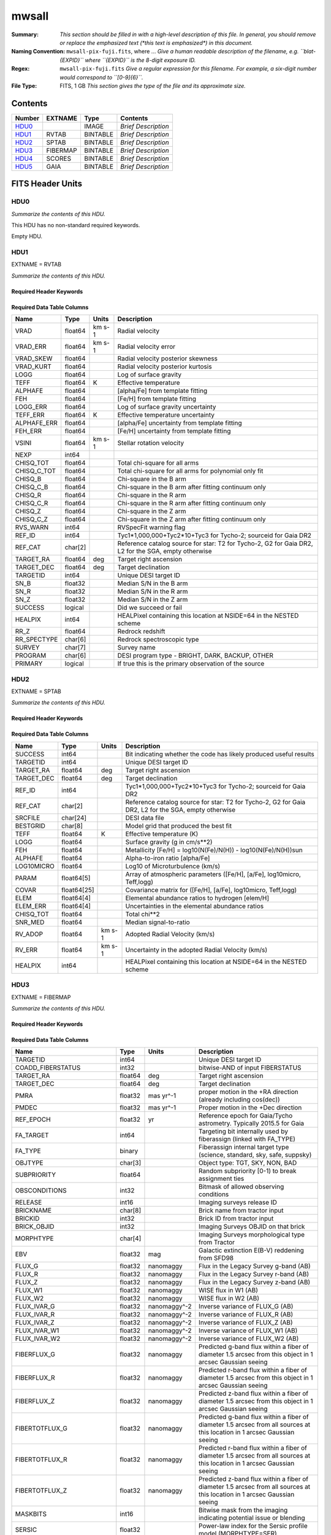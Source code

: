 ======
mwsall
======

:Summary: *This section should be filled in with a high-level description of
    this file. In general, you should remove or replace the emphasized text
    (\*this text is emphasized\*) in this document.*
:Naming Convention: ``mwsall-pix-fuji.fits``, where ... *Give a human readable
    description of the filename, e.g. ``blat-{EXPID}`` where ``{EXPID}``
    is the 8-digit exposure ID.*
:Regex: ``mwsall-pix-fuji.fits`` *Give a regular expression for this filename.
    For example, a six-digit number would correspond to ``[0-9]{6}``.*
:File Type: FITS, 1 GB  *This section gives the type of the file
    and its approximate size.*

Contents
========

====== ======== ======== ===================
Number EXTNAME  Type     Contents
====== ======== ======== ===================
HDU0_           IMAGE    *Brief Description*
HDU1_  RVTAB    BINTABLE *Brief Description*
HDU2_  SPTAB    BINTABLE *Brief Description*
HDU3_  FIBERMAP BINTABLE *Brief Description*
HDU4_  SCORES   BINTABLE *Brief Description*
HDU5_  GAIA     BINTABLE *Brief Description*
====== ======== ======== ===================


FITS Header Units
=================

HDU0
----

*Summarize the contents of this HDU.*

This HDU has no non-standard required keywords.

Empty HDU.

HDU1
----

EXTNAME = RVTAB

*Summarize the contents of this HDU.*

Required Header Keywords
~~~~~~~~~~~~~~~~~~~~~~~~

.. collapse:: Required Header Keywords Table

    .. rst-class:: keywords

    ======== ================ ==== =====================
    KEY      Example Value    Type Comment
    ======== ================ ==== =====================
    NAXIS1   267              int  length of dimension 1
    NAXIS2   625588           int  length of dimension 2
    CHECKSUM nXheqVeZnVednVeZ str
    DATASUM  2471068207       str
    ======== ================ ==== =====================

Required Data Table Columns
~~~~~~~~~~~~~~~~~~~~~~~~~~~

.. rst-class:: columns

=========== ======= ====== ===================================================================================================
Name        Type    Units  Description
=========== ======= ====== ===================================================================================================
VRAD        float64 km s-1 Radial velocity
VRAD_ERR    float64 km s-1 Radial velocity error
VRAD_SKEW   float64        Radial velocity posterior skewness
VRAD_KURT   float64        Radial velocity posterior kurtosis
LOGG        float64        Log of surface gravity
TEFF        float64 K      Effective temperature
ALPHAFE     float64        [alpha/Fe] from template fitting
FEH         float64        [Fe/H] from template fitting
LOGG_ERR    float64        Log of surface gravity uncertainty
TEFF_ERR    float64 K      Effective temperature uncertainty
ALPHAFE_ERR float64        [alpha/Fe] uncertainty from template fitting
FEH_ERR     float64        [Fe/H] uncertainty from template fitting
VSINI       float64 km s-1 Stellar rotation velocity
NEXP        int64
CHISQ_TOT   float64        Total chi-square for all arms
CHISQ_C_TOT float64        Total chi-square for all arms for polynomial only fit
CHISQ_B     float64        Chi-square in the B arm
CHISQ_C_B   float64        Chi-square in the B arm after fitting continuum only
CHISQ_R     float64        Chi-square in the R arm
CHISQ_C_R   float64        Chi-square in the R arm after fitting continuum only
CHISQ_Z     float64        Chi-square in the Z arm
CHISQ_C_Z   float64        Chi-square in the Z arm after fitting continuum only
RVS_WARN    int64          RVSpecFit warning flag
REF_ID      int64          Tyc1*1,000,000+Tyc2*10+Tyc3 for Tycho-2; sourceid for Gaia DR2
REF_CAT     char[2]        Reference catalog source for star: T2 for Tycho-2, G2 for Gaia DR2, L2 for the SGA, empty otherwise
TARGET_RA   float64 deg    Target right ascension
TARGET_DEC  float64 deg    Target declination
TARGETID    int64          Unique DESI target ID
SN_B        float32        Median S/N in the B arm
SN_R        float32        Median S/N in the R arm
SN_Z        float32        Median S/N in the Z arm
SUCCESS     logical        Did we succeed or fail
HEALPIX     int64          HEALPixel containing this location at NSIDE=64 in the NESTED scheme
RR_Z        float64        Redrock redshift
RR_SPECTYPE char[6]        Redrock spectroscopic type
SURVEY      char[7]        Survey name
PROGRAM     char[6]        DESI program type - BRIGHT, DARK, BACKUP, OTHER
PRIMARY     logical        If true this is the primary observation of the source
=========== ======= ====== ===================================================================================================

HDU2
----

EXTNAME = SPTAB

*Summarize the contents of this HDU.*

Required Header Keywords
~~~~~~~~~~~~~~~~~~~~~~~~

.. collapse:: Required Header Keywords Table

    .. rst-class:: keywords

    ====== ============= ==== =====================
    KEY    Example Value Type Comment
    ====== ============= ==== =====================
    NAXIS1 458           int  length of dimension 1
    NAXIS2 625588        int  length of dimension 2
    ====== ============= ==== =====================

Required Data Table Columns
~~~~~~~~~~~~~~~~~~~~~~~~~~~

.. rst-class:: columns

========== =========== ====== ===================================================================================================
Name       Type        Units  Description
========== =========== ====== ===================================================================================================
SUCCESS    int64              Bit indicating whether the code has likely produced useful results
TARGETID   int64              Unique DESI target ID
TARGET_RA  float64     deg    Target right ascension
TARGET_DEC float64     deg    Target declination
REF_ID     int64              Tyc1*1,000,000+Tyc2*10+Tyc3 for Tycho-2; sourceid for Gaia DR2
REF_CAT    char[2]            Reference catalog source for star: T2 for Tycho-2, G2 for Gaia DR2, L2 for the SGA, empty otherwise
SRCFILE    char[24]           DESI data file
BESTGRID   char[8]            Model grid that produced the best fit
TEFF       float64     K      Effective temperature (K)
LOGG       float64            Surface gravity (g in cm/s**2)
FEH        float64            Metallicity [Fe/H] = log10(N(Fe)/N(H)) - log10(N(Fe)/N(H))sun
ALPHAFE    float64            Alpha-to-iron ratio [alpha/Fe]
LOG10MICRO float64            Log10 of Microturbulence (km/s)
PARAM      float64[5]         Array of atmospheric parameters ([Fe/H], [a/Fe], log10micro, Teff,logg)
COVAR      float64[25]        Covariance matrix for ([Fe/H], [a/Fe], log10micro, Teff,logg)
ELEM       float64[4]         Elemental abundance ratios to hydrogen [elem/H]
ELEM_ERR   float64[4]         Uncertainties in the elemental abundance ratios
CHISQ_TOT  float64            Total chi**2
SNR_MED    float64            Median signal-to-ratio
RV_ADOP    float64     km s-1 Adopted Radial Velocity (km/s)
RV_ERR     float64     km s-1 Uncertainty in the adopted Radial Velocity (km/s)
HEALPIX    int64              HEALPixel containing this location at NSIDE=64 in the NESTED scheme
========== =========== ====== ===================================================================================================

HDU3
----

EXTNAME = FIBERMAP

*Summarize the contents of this HDU.*

Required Header Keywords
~~~~~~~~~~~~~~~~~~~~~~~~

.. collapse:: Required Header Keywords Table

    .. rst-class:: keywords

    ====== ============= ==== =====================
    KEY    Example Value Type Comment
    ====== ============= ==== =====================
    NAXIS1 421           int  length of dimension 1
    NAXIS2 625588        int  length of dimension 2
    ====== ============= ==== =====================

Required Data Table Columns
~~~~~~~~~~~~~~~~~~~~~~~~~~~

.. rst-class:: columns

========================== ======= ============ ===============================================================================================================================
Name                       Type    Units        Description
========================== ======= ============ ===============================================================================================================================
TARGETID                   int64                Unique DESI target ID
COADD_FIBERSTATUS          int32                bitwise-AND of input FIBERSTATUS
TARGET_RA                  float64 deg          Target right ascension
TARGET_DEC                 float64 deg          Target declination
PMRA                       float32 mas yr^-1    proper motion in the +RA direction (already including cos(dec))
PMDEC                      float32 mas yr^-1    Proper motion in the +Dec direction
REF_EPOCH                  float32 yr           Reference epoch for Gaia/Tycho astrometry. Typically 2015.5 for Gaia
FA_TARGET                  int64                Targeting bit internally used by fiberassign (linked with FA_TYPE)
FA_TYPE                    binary               Fiberassign internal target type (science, standard, sky, safe, suppsky)
OBJTYPE                    char[3]              Object type: TGT, SKY, NON, BAD
SUBPRIORITY                float64              Random subpriority [0-1) to break assignment ties
OBSCONDITIONS              int32                Bitmask of allowed observing conditions
RELEASE                    int16                Imaging surveys release ID
BRICKNAME                  char[8]              Brick name from tractor input
BRICKID                    int32                Brick ID from tractor input
BRICK_OBJID                int32                Imaging Surveys OBJID on that brick
MORPHTYPE                  char[4]              Imaging Surveys morphological type from Tractor
EBV                        float32 mag          Galactic extinction E(B-V) reddening from SFD98
FLUX_G                     float32 nanomaggy    Flux in the Legacy Survey g-band (AB)
FLUX_R                     float32 nanomaggy    Flux in the Legacy Survey r-band (AB)
FLUX_Z                     float32 nanomaggy    Flux in the Legacy Survey z-band (AB)
FLUX_W1                    float32 nanomaggy    WISE flux in W1 (AB)
FLUX_W2                    float32 nanomaggy    WISE flux in W2 (AB)
FLUX_IVAR_G                float32 nanomaggy^-2 Inverse variance of FLUX_G (AB)
FLUX_IVAR_R                float32 nanomaggy^-2 Inverse variance of FLUX_R (AB)
FLUX_IVAR_Z                float32 nanomaggy^-2 Inverse variance of FLUX_Z (AB)
FLUX_IVAR_W1               float32 nanomaggy^-2 Inverse variance of FLUX_W1 (AB)
FLUX_IVAR_W2               float32 nanomaggy^-2 Inverse variance of FLUX_W2 (AB)
FIBERFLUX_G                float32 nanomaggy    Predicted g-band flux within a fiber of diameter 1.5 arcsec from this object in 1 arcsec Gaussian seeing
FIBERFLUX_R                float32 nanomaggy    Predicted r-band flux within a fiber of diameter 1.5 arcsec from this object in 1 arcsec Gaussian seeing
FIBERFLUX_Z                float32 nanomaggy    Predicted z-band flux within a fiber of diameter 1.5 arcsec from this object in 1 arcsec Gaussian seeing
FIBERTOTFLUX_G             float32 nanomaggy    Predicted g-band flux within a fiber of diameter 1.5 arcsec from all sources at this location in 1 arcsec Gaussian seeing
FIBERTOTFLUX_R             float32 nanomaggy    Predicted r-band flux within a fiber of diameter 1.5 arcsec from all sources at this location in 1 arcsec Gaussian seeing
FIBERTOTFLUX_Z             float32 nanomaggy    Predicted z-band flux within a fiber of diameter 1.5 arcsec from all sources at this location in 1 arcsec Gaussian seeing
MASKBITS                   int16                Bitwise mask from the imaging indicating potential issue or blending
SERSIC                     float32              Power-law index for the Sersic profile model (MORPHTYPE=SER)
SHAPE_R                    float32 arcsec       Half-light radius of galaxy model (&gt;0)
SHAPE_E1                   float32              Ellipticity component 1 of galaxy model for galaxy type MORPHTYPE
SHAPE_E2                   float32              Ellipticity component 2 of galaxy model for galaxy type MORPHTYPE
REF_ID                     int64                Tyc1*1,000,000+Tyc2*10+Tyc3 for Tycho-2; sourceid for Gaia DR2
REF_CAT                    char[2]              Reference catalog source for star: T2 for Tycho-2, G2 for Gaia DR2, L2 for the SGA, empty otherwise
GAIA_PHOT_G_MEAN_MAG       float32 mag          Gaia G band magnitude
GAIA_PHOT_BP_MEAN_MAG      float32 mag          Gaia BP band magnitude
GAIA_PHOT_RP_MEAN_MAG      float32 mag          Gaia RP band magnitude
PARALLAX                   float32 mas          Reference catalog parallax
PHOTSYS                    char[1]              N for the MzLS/BASS photometric system, S for DECaLS
PRIORITY_INIT              int64                Target initial priority from target selection bitmasks and OBSCONDITIONS
NUMOBS_INIT                int64                Initial number of observations for target calculated across target selection bitmasks and OBSCONDITIONS
CMX_TARGET                 int64                Target selection bitmask for commissioning
DESI_TARGET                int64                DESI (dark time program) target selection bitmask
BGS_TARGET                 int64                BGS (Bright Galaxy Survey) target selection bitmask
MWS_TARGET                 int64                Milky Way Survey targeting bits
PLATE_RA                   float64 deg          Right Ascension to be used by PlateMaker
PLATE_DEC                  float64 deg          Declination to be used by PlateMaker
COADD_NUMEXP               int16                Number of exposures in coadd
COADD_EXPTIME              float32 s            Summed exposure time for coadd
COADD_NUMNIGHT             int16                Number of nights in coadd
COADD_NUMTILE              int16                Number of tiles in coadd
MEAN_DELTA_X               float32 mm           Mean (over exposures) fiber difference requested - actual CS5 X location on focal plane
RMS_DELTA_X                float32 mm           RMS (over exposures) of the fiber difference between measured and requested CS5 X location on focal plane
MEAN_DELTA_Y               float32 mm           Mean (over exposures) fiber difference requested - actual CS5 Y location on focal plane
RMS_DELTA_Y                float32 mm           RMS (over exposures) of the fiber difference between measured and requested CS5 Y location on focal plane
MEAN_FIBER_RA              float64 deg          Mean (over exposures) RA of actual fiber position
STD_FIBER_RA               float32 arcsec       Standard deviation (over exposures) of RA of actual fiber position
MEAN_FIBER_DEC             float64 deg          Mean (over exposures) DEC of actual fiber position
STD_FIBER_DEC              float32 arcsec       Standard deviation (over exposures) of DEC of actual fiber position
MEAN_PSF_TO_FIBER_SPECFLUX float32              Mean of input exposures fraction of light from point-like source captured by 1.5 arcsec diameter fiber given atmospheric seeing
SCND_TARGET                int64                Target selection bitmask for secondary programs
SV1_DESI_TARGET            int64                DESI (dark time program) target selection bitmask for SV1
SV1_BGS_TARGET             int64                BGS (bright time program) target selection bitmask for SV1
SV1_MWS_TARGET             int64                MWS (bright time program) target selection bitmask for SV1
SV1_SCND_TARGET            int64                Secondary target selection bitmask for SV1
SV2_DESI_TARGET            int64                DESI (dark time program) target selection bitmask for SV2
SV2_BGS_TARGET             int64                BGS (bright time program) target selection bitmask for SV2
SV2_MWS_TARGET             int64                MWS (bright time program) target selection bitmask for SV2
SV2_SCND_TARGET            int64                Secondary target selection bitmask for SV2
SV3_DESI_TARGET            int64                DESI (dark time program) target selection bitmask for SV3
SV3_BGS_TARGET             int64                BGS (bright time program) target selection bitmask for SV3
SV3_MWS_TARGET             int64                MWS (bright time program) target selection bitmask for SV3
SV3_SCND_TARGET            int64                Secondary target selection bitmask for SV3
========================== ======= ============ ===============================================================================================================================

HDU4
----

EXTNAME = SCORES

*Summarize the contents of this HDU.*

Required Header Keywords
~~~~~~~~~~~~~~~~~~~~~~~~

.. collapse:: Required Header Keywords Table

    .. rst-class:: keywords

    ====== ============= ==== =====================
    KEY    Example Value Type Comment
    ====== ============= ==== =====================
    NAXIS1 172           int  length of dimension 1
    NAXIS2 625588        int  length of dimension 2
    ====== ============= ==== =====================

Required Data Table Columns
~~~~~~~~~~~~~~~~~~~~~~~~~~~

.. rst-class:: columns

=================== ======= ===== ======================================
Name                Type    Units Description
=================== ======= ===== ======================================
TARGETID            int64         Unique DESI target ID
INTEG_COADD_FLUX_B  float32
MEDIAN_COADD_FLUX_B float32
MEDIAN_COADD_SNR_B  float32
INTEG_COADD_FLUX_R  float32
MEDIAN_COADD_FLUX_R float32
MEDIAN_COADD_SNR_R  float32
INTEG_COADD_FLUX_Z  float32
MEDIAN_COADD_FLUX_Z float32
MEDIAN_COADD_SNR_Z  float32
TSNR2_GPBDARK_B     float32
TSNR2_ELG_B         float32       ELG B template (S/N)^2
TSNR2_GPBBRIGHT_B   float32
TSNR2_LYA_B         float32       LYA B template (S/N)^2
TSNR2_BGS_B         float32       BGS B template (S/N)^2
TSNR2_GPBBACKUP_B   float32
TSNR2_QSO_B         float32       QSO B template (S/N)^2
TSNR2_LRG_B         float32       LRG B template (S/N)^2
TSNR2_GPBDARK_R     float32
TSNR2_ELG_R         float32       ELG R template (S/N)^2
TSNR2_GPBBRIGHT_R   float32
TSNR2_LYA_R         float32       LYA R template (S/N)^2
TSNR2_BGS_R         float32       BGS R template (S/N)^2
TSNR2_GPBBACKUP_R   float32
TSNR2_QSO_R         float32       QSO R template (S/N)^2
TSNR2_LRG_R         float32       LRG R template (S/N)^2
TSNR2_GPBDARK_Z     float32
TSNR2_ELG_Z         float32       ELG Z template (S/N)^2
TSNR2_GPBBRIGHT_Z   float32
TSNR2_LYA_Z         float32       LYA Z template (S/N)^2
TSNR2_BGS_Z         float32       BGS Z template (S/N)^2
TSNR2_GPBBACKUP_Z   float32
TSNR2_QSO_Z         float32       QSO Z template (S/N)^2
TSNR2_LRG_Z         float32       LRG Z template (S/N)^2
TSNR2_GPBDARK       float32
TSNR2_ELG           float32       ELG template (S/N)^2 summed over B,R,Z
TSNR2_GPBBRIGHT     float32
TSNR2_LYA           float32       LYA template (S/N)^2 summed over B,R,Z
TSNR2_BGS           float32       BGS template (S/N)^2 summed over B,R,Z
TSNR2_GPBBACKUP     float32
TSNR2_QSO           float32       QSO template (S/N)^2 summed over B,R,Z
TSNR2_LRG           float32       LRG template (S/N)^2 summed over B,R,Z
=================== ======= ===== ======================================

HDU5
----

EXTNAME = GAIA

*Summarize the contents of this HDU.*

Required Header Keywords
~~~~~~~~~~~~~~~~~~~~~~~~

.. collapse:: Required Header Keywords Table

    .. rst-class:: keywords

    ====== ============= ==== =====================
    KEY    Example Value Type Comment
    ====== ============= ==== =====================
    NAXIS1 640           int  length of dimension 1
    NAXIS2 625588        int  length of dimension 2
    ====== ============= ==== =====================

Required Data Table Columns
~~~~~~~~~~~~~~~~~~~~~~~~~~~

.. rst-class:: columns

=============================== ======== ========= ====================================================================
Name                            Type     Units     Description
=============================== ======== ========= ====================================================================
SOLUTION_ID                     int64
DESIGNATION                     char[28]
SOURCE_ID                       int64
RANDOM_INDEX                    int64
REF_EPOCH                       float64  yr        Reference epoch for Gaia/Tycho astrometry. Typically 2015.5 for Gaia
RA                              float64  deg       Target Right Ascension
RA_ERROR                        float32
DEC                             float64  deg       Target declination
DEC_ERROR                       float32
PARALLAX                        float64  mas       Reference catalog parallax
PARALLAX_ERROR                  float32
PARALLAX_OVER_ERROR             float32
PM                              float32
PMRA                            float64  mas yr^-1 proper motion in the +RA direction (already including cos(dec))
PMRA_ERROR                      float32
PMDEC                           float64  mas yr^-1 Proper motion in the +Dec direction
PMDEC_ERROR                     float32
RA_DEC_CORR                     float32
RA_PARALLAX_CORR                float32
RA_PMRA_CORR                    float32
RA_PMDEC_CORR                   float32
DEC_PARALLAX_CORR               float32
DEC_PMRA_CORR                   float32
DEC_PMDEC_CORR                  float32
PARALLAX_PMRA_CORR              float32
PARALLAX_PMDEC_CORR             float32
PMRA_PMDEC_CORR                 float32
ASTROMETRIC_N_OBS_AL            int16
ASTROMETRIC_N_OBS_AC            int16
ASTROMETRIC_N_GOOD_OBS_AL       int16
ASTROMETRIC_N_BAD_OBS_AL        int16
ASTROMETRIC_GOF_AL              float32
ASTROMETRIC_CHI2_AL             float32
ASTROMETRIC_EXCESS_NOISE        float32
ASTROMETRIC_EXCESS_NOISE_SIG    float32
ASTROMETRIC_PARAMS_SOLVED       int16
ASTROMETRIC_PRIMARY_FLAG        logical
NU_EFF_USED_IN_ASTROMETRY       float32
PSEUDOCOLOUR                    float32
PSEUDOCOLOUR_ERROR              float32
RA_PSEUDOCOLOUR_CORR            float32
DEC_PSEUDOCOLOUR_CORR           float32
PARALLAX_PSEUDOCOLOUR_CORR      float32
PMRA_PSEUDOCOLOUR_CORR          float32
PMDEC_PSEUDOCOLOUR_CORR         float32
ASTROMETRIC_MATCHED_TRANSITS    int16
VISIBILITY_PERIODS_USED         int16
ASTROMETRIC_SIGMA5D_MAX         float32
MATCHED_TRANSITS                int16
NEW_MATCHED_TRANSITS            int16
MATCHED_TRANSITS_REMOVED        int16
IPD_GOF_HARMONIC_AMPLITUDE      float32
IPD_GOF_HARMONIC_PHASE          float32
IPD_FRAC_MULTI_PEAK             int16
IPD_FRAC_ODD_WIN                int16
RUWE                            float32
SCAN_DIRECTION_STRENGTH_K1      float32
SCAN_DIRECTION_STRENGTH_K2      float32
SCAN_DIRECTION_STRENGTH_K3      float32
SCAN_DIRECTION_STRENGTH_K4      float32
SCAN_DIRECTION_MEAN_K1          float32
SCAN_DIRECTION_MEAN_K2          float32
SCAN_DIRECTION_MEAN_K3          float32
SCAN_DIRECTION_MEAN_K4          float32
DUPLICATED_SOURCE               logical
PHOT_G_N_OBS                    int16
PHOT_G_MEAN_FLUX                float64
PHOT_G_MEAN_FLUX_ERROR          float32
PHOT_G_MEAN_FLUX_OVER_ERROR     float32
PHOT_G_MEAN_MAG                 float32
PHOT_BP_N_OBS                   int16
PHOT_BP_MEAN_FLUX               float64
PHOT_BP_MEAN_FLUX_ERROR         float32
PHOT_BP_MEAN_FLUX_OVER_ERROR    float32
PHOT_BP_MEAN_MAG                float32
PHOT_RP_N_OBS                   int16
PHOT_RP_MEAN_FLUX               float64
PHOT_RP_MEAN_FLUX_ERROR         float32
PHOT_RP_MEAN_FLUX_OVER_ERROR    float32
PHOT_RP_MEAN_MAG                float32
PHOT_BP_RP_EXCESS_FACTOR        float32
PHOT_BP_N_CONTAMINATED_TRANSITS int16
PHOT_BP_N_BLENDED_TRANSITS      int16
PHOT_RP_N_CONTAMINATED_TRANSITS int16
PHOT_RP_N_BLENDED_TRANSITS      int16
PHOT_PROC_MODE                  int16
BP_RP                           float32
BP_G                            float32
G_RP                            float32
RADIAL_VELOCITY                 float32
RADIAL_VELOCITY_ERROR           float32
RV_METHOD_USED                  int16
RV_NB_TRANSITS                  int16
RV_NB_DEBLENDED_TRANSITS        int16
RV_VISIBILITY_PERIODS_USED      int16
RV_EXPECTED_SIG_TO_NOISE        float32
RV_RENORMALISED_GOF             float32
RV_CHISQ_PVALUE                 float32
RV_TIME_DURATION                float32
RV_AMPLITUDE_ROBUST             float32
RV_TEMPLATE_TEFF                float32
RV_TEMPLATE_LOGG                float32
RV_TEMPLATE_FE_H                float32
RV_ATM_PARAM_ORIGIN             int16
VBROAD                          float32
VBROAD_ERROR                    float32
VBROAD_NB_TRANSITS              int16
GRVS_MAG                        float32
GRVS_MAG_ERROR                  float32
GRVS_MAG_NB_TRANSITS            int16
RVS_SPEC_SIG_TO_NOISE           float32
PHOT_VARIABLE_FLAG              char[20]
L                               float64
B                               float64
ECL_LON                         float64
ECL_LAT                         float64
IN_QSO_CANDIDATES               logical
IN_GALAXY_CANDIDATES            logical
NON_SINGLE_STAR                 int16
HAS_XP_CONTINUOUS               logical
HAS_XP_SAMPLED                  logical
HAS_RVS                         logical
HAS_EPOCH_PHOTOMETRY            logical
HAS_EPOCH_RV                    logical
HAS_MCMC_GSPPHOT                logical
HAS_MCMC_MSC                    logical
IN_ANDROMEDA_SURVEY             logical
CLASSPROB_DSC_COMBMOD_QUASAR    float32
CLASSPROB_DSC_COMBMOD_GALAXY    float32
CLASSPROB_DSC_COMBMOD_STAR      float32
TEFF_GSPPHOT                    float32
TEFF_GSPPHOT_LOWER              float32
TEFF_GSPPHOT_UPPER              float32
LOGG_GSPPHOT                    float32
LOGG_GSPPHOT_LOWER              float32
LOGG_GSPPHOT_UPPER              float32
MH_GSPPHOT                      float32
MH_GSPPHOT_LOWER                float32
MH_GSPPHOT_UPPER                float32
DISTANCE_GSPPHOT                float32
DISTANCE_GSPPHOT_LOWER          float32
DISTANCE_GSPPHOT_UPPER          float32
AZERO_GSPPHOT                   float32
AZERO_GSPPHOT_LOWER             float32
AZERO_GSPPHOT_UPPER             float32
AG_GSPPHOT                      float32
AG_GSPPHOT_LOWER                float32
AG_GSPPHOT_UPPER                float32
EBPMINRP_GSPPHOT                float32
EBPMINRP_GSPPHOT_LOWER          float32
EBPMINRP_GSPPHOT_UPPER          float32
LIBNAME_GSPPHOT                 char[20]
EBV                             float32  mag       Galactic extinction E(B-V) reddening from SFD98
=============================== ======== ========= ====================================================================


Notes and Examples
==================

*Add notes and examples here.  You can also create links to example files.*
